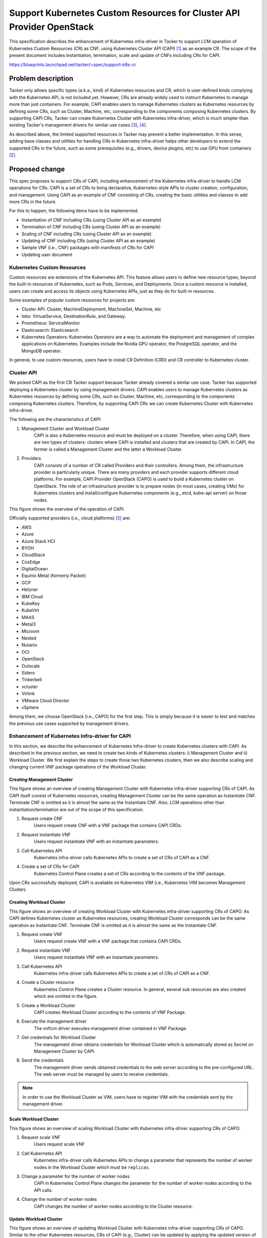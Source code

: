 ..
 This work is licensed under a Creative Commons Attribution 3.0 Unported
 License.

 http://creativecommons.org/licenses/by/3.0/legalcode


======================================================================
Support Kubernetes Custom Resources for Cluster API Provider OpenStack
======================================================================

This specification describes the enhancement of Kubernetes infra-driver in
Tacker to support LCM operation of Kubernetes Custom Resources (CR) as CNF,
using Kubernetes Cluster API (CAPI) [#capi]_ as an example CR. The scope of the
present document includes instantiation, termination, scale and update of CNFs
including CRs for CAPI.

https://blueprints.launchpad.net/tacker/+spec/support-k8s-cr


Problem description
===================

Tacker only allows specific types (a.k.a., kind) of Kubernetes resources and
CR, which is user-defined kinds complying with the Kubernetes API, is not
included yet. However, CRs are already widely used to instruct Kubernetes to
manage more than just containers. For example, CAPI enables users to manage
Kubernetes clusters as Kubernetes resources by defining some CRs, such as
Cluster, Machine, etc, corresponding to the components composing Kubernetes
clusters. By supporting CAPI CRs, Tacker can create Kubernetes Cluster with
Kubernetes infra-driver, which is much simpler than existing Tacker's
management drivers for similar use cases [#tacker_k8s_cluster1]_,
[#tacker_k8s_cluster2]_.

As described above, the limited supported resources in Tacker may prevent a
better implementation. In this sense, adding base classes and utilities for
handling CRs in Kubernetes infra-driver helps other developers to extend the
supported CRs in the future, such as some prerequisites (e.g., drivers, device
plugins, etc) to use GPU from containers [#nvidia_gpu]_.

Proposed change
===============

This spec proposes to support CRs of CAPI, including enhancement of the
Kubernetes infra-driver to handle LCM operations for CRs. CAPI is a set of CRs
to bring declarative, Kubernetes-style APIs to cluster creation, configuration,
and management. Using CAPI as an example of CNF consisting of CRs, creating the
basic utilities and classes to add more CRs in the future.

For this to happen, the following items have to be implemented.

* Instantiation of CNF including CRs (using Cluster API as an example)
* Termination of CNF including CRs (using Cluster API as an example)
* Scaling of CNF including CRs (using Cluster API as an example)
* Updating of CNF including CRs (using Cluster API as an example)
* Sample VNF (i.e., CNF) packages with manifests of CRs for CAPI
* Updating user document

Kubernetes Custom Resources
---------------------------

Custom resources are extensions of the Kubernetes API. This feature allows
users to define new resource types, beyond the built-in resources of
Kubernetes, such as Pods, Services, and Deployments. Once a custom resource is
installed, users can create and access its objects using Kubernetes APIs, just
as they do for built-in resources.

Some examples of popular custom resources for projects are:

* Cluster API: Cluster, MachineDeployment, MachineSet, Machine, etc
* Istio: VirtualService, DestinationRule, and Gateway.
* Prometheus: ServiceMonitor
* Elasticsearch: Elasticsearch
* Kubernetes Operators: Kubernetes Operators are a way to automate the
  deployment and management of complex applications on Kubernetes. Examples
  include the Nvidia GPU operator, the PostgreSQL operator, and the MongoDB
  operator.

In general, to use custom resources, users have to install CR Definition (CRD)
and CR controller to Kubernetes cluster.

Cluster API
-----------

We picked CAPI as the first CR Tacker support because Tacker already covered a
similar use case. Tacker has supported deploying a Kubernetes cluster by using
management drivers. CAPI
enables users to manage Kubernetes clusters as Kubernetes resources by defining
some CRs, such as Cluster, Machine, etc, corresponding to the components
composing Kubernetes clusters. Therefore, by supporting CAPI CRs we can create
Kubernetes Cluster with Kubernetes infra-driver.

The following are the characteristics of CAPI:

#. Management Cluster and Workload Cluster
    CAPI is also a Kubernetes resource and must be deployed on a cluster.
    Therefore, when using CAPI, there are two types of clusters: clusters where
    CAPI is installed and clusters that are created by CAPI. In CAPI, the
    former is called a Management Cluster and the latter a Workload Cluster.
#. Providers
    CAPI consists of a number of CR called Providers and their controllers.
    Among them, the infrastructure provider is particularly unique. There are
    many providers and each provider supports different cloud platforms. For
    example, CAPI Provider OpenStack (CAPO) is used to build a Kubernetes
    cluster on OpenStack. The role of an infrastructure provider is to prepare
    nodes (in most cases, creating VMs) for Kubernetes clusters and
    install/configure Kubernetes components (e.g., etcd, kube-api server) on
    those nodes.

This figure shows the overview of the operation of CAPI.

.. uml::

    @startuml

    actor User
    package manifest
    component ManagementCluster {
        component "ClusterAPI" as capi
        component "KubernetesAPI" as kapi1
    }
    component Infrastructure {
        component WorkloadCluster {
            component "KubernetesAPI" as kapi2
        }
    }

    User --> manifest: 2. create
    User -> kapi1: 3. apply manifest
    kapi1->capi
    capi -> WorkloadCluster: 4. create
    User -> ManagementCluster: 1. create


    @enduml


Officially supported providers (i.e., cloud platforms) [#capi_providers]_ are:

* AWS
* Azure
* Azure Stack HCI
* BYOH
* CloudStack
* CoxEdge
* DigitalOcean
* Equinix Metal (formerly Packet)
* GCP
* Hetzner
* IBM Cloud
* KubeKey
* KubeVirt
* MAAS
* Metal3
* Microvm
* Nested
* Nutanix
* OCI
* OpenStack
* Outscale
* Sidero
* Tinkerbell
* vcluster
* Virtink
* VMware Cloud Director
* vSphere

Among them, we choose OpenStack (i.e., CAPO) for the first step. This is
simply because it is easier to test and matches the previous use cases
supported by management drivers.


Enhancement of Kubernetes Infra-driver for CAPI
-----------------------------------------------

In this section, we describe the enhancement of Kubernetes Infra-driver to
create Kubernetes clusters with CAPI. As described in the previous section, we
need to create two kinds of Kubernetes clusters: i) Management Cluster and ii)
Workload Cluster. We first explain the steps to create those two Kubernetes
clusters, then we also describe scaling and changing current VNF package
operations of the Workload Cluster.

Creating Management Cluster
```````````````````````````

This figure shows an overview of creating Management Cluster with Kubernetes
infra-driver supporting CRs of CAPI. As CAPI itself consist of Kubernetes
resources, creating Management Cluster can be the same operation as Instantiate
CNF. Terminate CNF is omitted as it is almost the same as the Instantiate CNF.
Also, LCM operations other than instantiation/termination are out of the scope
of this specification.

#. Request create CNF
    Users request create CNF with a VNF package that contains CAPI CRDs.
#. Request instantiate VNF
    Users request instantiate VNF with an instantiate parameters.
#. Call Kubernetes API
    Kubernetes infra-driver calls Kubernetes APIs to create a set of CRs of
    CAPI as a CNF.
#. Create a set of CRs for CAPI
    Kubernetes Control Plane creates a set of CRs according to the contents of
    the VNF package.

Upon CRs successfully deployed, CAPI is available on Kubernetes VIM (i.e.,
Kubernetes VIM becomes Management Cluster).

.. uml::

    @startuml

    frame "python-tackerclient" {
        component "tacker-client" as client {
        package "VNF Package" as vnfpkg {
            file "VNFD" as vnfd
            file "CNF (Cluster API)\nDefinition" as cnfd
        }
        file "Instantiate\nparameters" as inst_param
    }
    }

    frame "tacker" {
        component "tacker-server" {
            component "Server" as serv
        }
        component "tacker-conductor" {
            component "Conductor" as cond
          component "Vnflcm driver" as vld
            component "Kubernetes\ninfra-driver" as infra
        }
    }

    frame "Kubernetes Cluster" as k8s {
    node "Control Plane" as k8s_m {
            node "Cluster API" as capi
    }
    node "Worker" as k8s_w
    }

    '# Relationships
    vnfpkg --> serv: 1. Request\n create VNF
    inst_param --> serv: 2. Request\n instantiate VNF
    serv --> cond
    cond --> vld
    vld --> infra
    infra -right-> k8s_m: 3. Call Kubernetes\n API
    k8s_m -> capi: 4. Create a CRs\n for Cluster API

    capi -[hidden]-> k8s_w

    @enduml


Creating Workload Cluster
`````````````````````````

This figure shows an overview of creating Workload Cluster with Kubernetes
infra-driver supporting CRs of CAPO. As CAPI defines Kubernetes cluster as
Kubernetes resources, creating Workload Cluster corresponds can be the same
operation as Instantiate CNF. Terminate CNF is omitted as it is almost the
same as the Instantiate CNF.

#. Request create VNF
    Users request create VNF with a VNF package that contains CAPI CRDs.
#. Request instantiate VNF
    Users request instantiate VNF with an instantiate parameters.
#. Call Kubernetes API
    Kubernetes infra-driver calls Kubernetes APIs to create a set of CRs of
    CAPI as a CNF.
#. Create a Cluster resource
    Kubernetes Control Plane creates a Cluster resource. In general, several
    sub resources are also created which are omitted in the figure.
#. Create a Workload Cluster
    CAPI creates Workload Cluster according to the contents of VNF Package.
#. Execute the management driver
    The vnflcm driver executes management driver contained in VNF
    Package.
#. Get credentials for Workload Cluster
    The management driver obtains credentials for Workload Cluster which is
    automatically stored as Secret on Management Cluster by CAPI.
#. Send the credentials
    The management driver sends obtained credentials to the web server
    according to the pre-configured URL. The web server must be managed by
    users to receive credentials.

.. note:: In order to use the Workload Cluster as VIM, users have to register
          VIM with the credentials sent by the management driver.

.. uml::

  @startuml

  component "Web Server" as w

  frame "python-tackerclient" {
      component "tacker-client" as client {
      package "VNF Package" as vnfpkg {
          file "VNFD" as vnfd
          file "CNF (k8s Cluster)\nDefinition" as cnfd
        file "Scripts for\n Management Driver\n(Credentials Sender)" as mgmtd
      }
      file "Instantiate\nparameters" as inst_param
  }
  }

  vnfd -[hidden]> cnfd
  cnfd -[hidden]> mgmtd

  frame "tacker" {
      component "tacker-server" {
          component "Server" as serv
      }
      component "tacker-conductor" {
          component "Conductor" as cond
          component "Vnflcm driver" as vld
          component "Kubernetes\ninfra-driver" as infra
      }
  }

  frame "Management Cluster" as mgmt {
  node "Control Plane" as k8s_m_m {
          node "Cluster API" as capi
  }
      node "Worker" as k8s_m_w {
          node "Cluster" as cluster
      }
  }

  component "Management Driver\n(Credentials Sender)" as mgmtdi

  cloud "Hardware Resources" as hw_w {
  frame "Workload Cluster" as wkld {
  node "Control Plane" as k8s_w_m
      node "Worker" as k8s_w_w {
      }
  }
  }

  '# Relationships
  vnfpkg --> serv: 1. Request\n create VNF
  inst_param --> serv: 2. Request\n instantiate VNF
  serv --> cond
  cond --> vld
  vld --> infra
  infra -right-> k8s_m_m: 3. Call Kubernetes\n API
  capi --> cluster: 4. Create a Cluster Resource
  cluster --> wkld: 5. Create a Workload Cluster
  k8s_w_m -[hidden]-> k8s_w_w
  vld -right-> mgmtdi: 6. Execute management driver
  mgmtdi <--- mgmt: 7. Get credentials for Workload Cluster
  mgmtdi -> w: 8. Send credentials


  @enduml

Scale Workload Cluster
``````````````````````

This figure shows an overview of scaling Workload Cluster with Kubernetes
infra-driver supporting CRs of CAPO.

#. Request scale VNF
    Users request scale VNF
#. Call Kubernetes API
    Kubernetes infra-driver calls Kubernetes APIs to change a parameter that
    represents the number of worker nodes in the Workload Cluster which must be
    ``replicas``.
#. Change a parameter for the number of worker nodes
    CAPI in Kubernetes Control Plane changes the parameter for the number of
    worker nodes according to the API calls.
#. Change the number of worker nodes
    CAPI changes the number of worker nodes according to the Cluster resource.


.. uml::

  @startuml

  frame "python-tackerclient" {
      component "tacker-client" as client {
  }
  }

  frame "tacker" {
      component "tacker-server" {
          component "Server" as serv
      }
      component "tacker-conductor" {
          component "Conductor" as cond
          component "Vnflcm driver" as vld
          component "Kubernetes\ninfra-driver" as infra
      }
  }

  frame "Management Cluster" as mgmt {
  node "Control Plane" as k8s_m_m {
          node "Cluster API" as capi
  }
      node "Worker" as k8s_m_w {
          node "Cluster" as cluster
      }
  }

  cloud "Hardware Resources" as hw_w {
  frame "Workload Cluster" as wkld {
  node "Control Plane" as k8s_w_m
      node "Worker" as k8s_w_w
      node "Worker" as k8s_w_w2
  }
  }

  '# Relationships
  client --> serv: 1. Request\n scale VNF
  serv --> cond
  cond --> vld
  vld --> infra
  infra -right-> k8s_m_m: 2. Call Kubernetes\n API
  capi --> cluster: 3. Change a parameter\n for the number of worker nodes
  cluster --> wkld: 4. Change the number of worker nodes
  k8s_w_m -[hidden]-> k8s_w_w
  k8s_w_m -[hidden]-> k8s_w_w2

  @enduml

Update Workload Cluster
```````````````````````

This figure shows an overview of updating Workload Cluster with Kubernetes
infra-driver supporting CRs of CAPO. Similar to the other Kubernetes
resources, CRs of CAPI (e.g., Cluster) can be updated by applying the updated
version of manifest. This operation can be covered by the change current VNF
package in Tacker.

#. Request update VNF
    Users request to change the current VNF package
#. Call Kubernetes API
    Kubernetes infra-driver calls Kubernetes APIs to override Cluster resource.
#. Change a parameter for the number of worker nodes
    CAPI in Kubernetes Control Plane changes the Cluster resource according to
    the API calls.
#. Change the number of worker nodes
    CAPI changes worker nodes according to the Cluster resource.

.. uml::

  @startuml

  frame "python-tackerclient" {
      component "tacker-client" as client {
  }
  }

  frame "tacker" {
      component "tacker-server" {
          component "Server" as serv
      }
      component "tacker-conductor" {
          component "Conductor" as cond
          component "Vnflcm driver" as vld
          component "Kubernetes\ninfra-driver" as infra
      }
  }

  frame "Management Cluster" as mgmt {
  node "Control Plane" as k8s_m_m {
          node "Cluster API" as capi
  }
      node "Worker" as k8s_m_w {
          node "Cluster" as cluster
      }
  }

  cloud "Hardware Resources" as hw_w {
  frame "Workload Cluster" as wkld {
  node "Control Plane" as k8s_w_m
      node "Worker" as k8s_w_w
      node "Worker" as k8s_w_w2
  }
  }

  '# Relationships
  client --> serv: 1. Request\n change current VNF package
  serv --> cond
  cond --> vld
  vld --> infra
  infra -right-> k8s_m_m: 2. Call Kubernetes\n API
  capi --> cluster: 3. Update the resources
  cluster --> wkld: 4. Change the resources of worker nodes
  k8s_w_m -[hidden]-> k8s_w_w
  k8s_w_m -[hidden]-> k8s_w_w2

  @enduml

Alternatives
------------

None.

Data model impact
-----------------

None.

REST API impact
---------------

None.

Security impact
---------------

None.

However, we have to carefully manage credentials for created Workload Cluster.
CAPI stores those credentials as Secret of Management Cluster. Therefore,
unless the security of Management Cluster is violated, the credentials are
safe. Such security management is the out of scope of Tacker.

Notifications impact
--------------------

None.

Other end user impact
---------------------

None.

Performance Impact
------------------

None.

Other deployer impact
---------------------

* Deployer who uses this feature may have to create a server to receive
  credentials for Workload Cluster and may have to create script to register
  those credentials as VIM.
* Deployer who uses this feature may have to prepare VNF packages containing
  appropriate CAPI CRs and cluster definitions.

Developer impact
----------------

* VNF package developers need to contain the management driver to obtain the
  credentials of Workload Cluster or alternative scripts to do the same thing.
* VNF package developers may need to update the packages according to the
  update of CAPI.
* VNF package developers may need to fix bugs in the package caused by CAPI.
* Tacker developers may need to fix bugs in Kubernetes infra-driver caused by
  CAPI.
* Developers may need to be careful to change components of Tacker, especially
  when they want to support additional CRs in Kubernetes infra-driver so that
  it complies with implementation of the present document.


Implementation
==============

Assignee(s)
-----------

Primary assignee:
  * Reina Yoshitani <yoshitanir@intellilink.co.jp>

Other contributors:
  * Shun Higuchi <higuchis@intellilink.co.jp>
  * Hiromu Asahina (hiromu) <hiromu.asahina@ntt.com> <hiromu.a5a@gmail.com>

Work Items
----------

* Instantiation of CNF including CRs (using Cluster API as an example)
* Termination of CNF including CRs (using Cluster API as an example)
* Scaling of CNF including CRs (using Cluster API as an example)
* Updating of CNF including CRs (using Cluster API as an example)
* Sample VNF (i.e., CNF) packages with manifests of CRs for CAPI
* Updating user document

Dependencies
============

* Kubernetes v1.25.0 or later

Testing
=======

We can enhance existing functional tests for Kubernetes VIM by adding test
cases for CRs. Those CRs do not necessarily have to be CAPI as the main scope
of the present document is to support CRs.

Documentation Impact
====================

Need to explain the use cases of the enhanced Kubernetes infra-driver.

References
==========

.. [#capi] https://cluster-api.sigs.k8s.io/
.. [#nvidia_gpu] https://docs.nvidia.com/datacenter/cloud-native/gpu-operator/getting-started.html#install-nvidia-gpu-operator
.. [#tacker_k8s_cluster1] https://docs.openstack.org/tacker/latest/user/mgmt_driver_deploy_k8s_usage_guide.html
.. [#tacker_k8s_cluster2] https://docs.openstack.org/tacker/latest/user/mgmt_driver_deploy_k8s_kubespary_usage_guide.html
.. [#capi_providers] https://cluster-api.sigs.k8s.io/reference/providers.html

